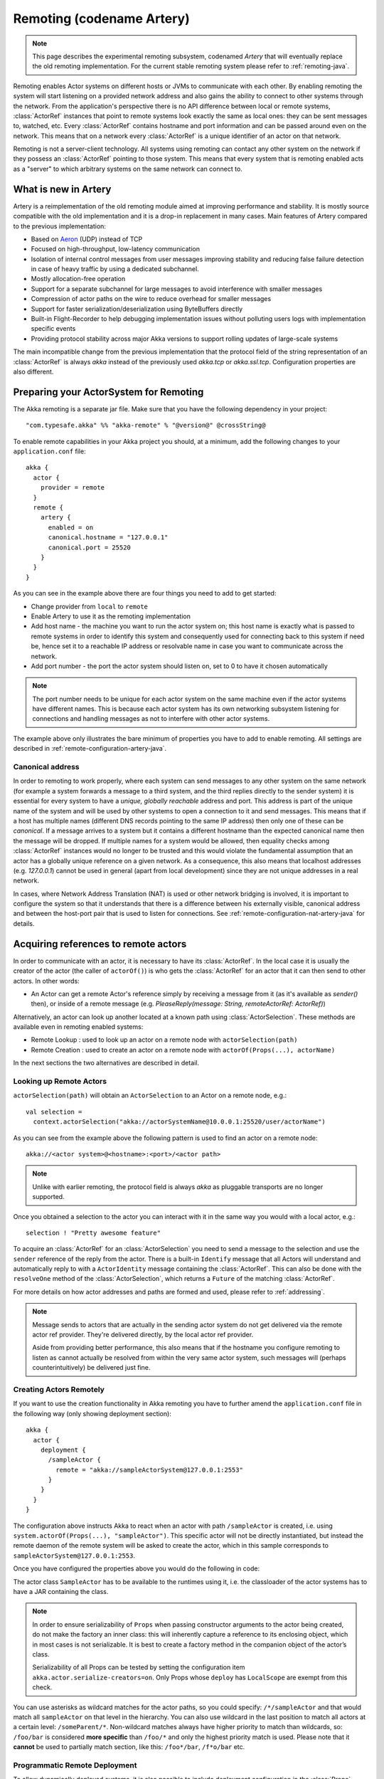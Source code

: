.. _remoting-artery-java:

##########################
Remoting (codename Artery)
##########################

.. note::

  This page describes the experimental remoting subsystem, codenamed *Artery* that will eventually replace the
  old remoting implementation. For the current stable remoting system please refer to :ref:`remoting-java`.

Remoting enables Actor systems on different hosts or JVMs to communicate with each other. By enabling remoting
the system will start listening on a provided network address and also gains the ability to connect to other
systems through the network. From the application's perspective there is no API difference between local or remote
systems, :class:`ActorRef` instances that point to remote systems look exactly the same as local ones: they can be
sent messages to, watched, etc.
Every :class:`ActorRef` contains hostname and port information and can be passed around even on the network. This means
that on a network every :class:`ActorRef` is a unique identifier of an actor on that network.

Remoting is not a server-client technology. All systems using remoting can contact any other system on the network
if they possess an :class:`ActorRef` pointing to those system. This means that every system that is remoting enabled
acts as a "server" to which arbitrary systems on the same network can connect to.

What is new in Artery
---------------------

Artery is a reimplementation of the old remoting module aimed at improving performance and stability. It is mostly
source compatible with the old implementation and it is a drop-in replacement in many cases. Main features
of Artery compared to the previous implementation:

* Based on `Aeron <https://github.com/real-logic/Aeron>`_ (UDP) instead of TCP
* Focused on high-throughput, low-latency communication
* Isolation of internal control messages from user messages improving stability and reducing false failure detection
  in case of heavy traffic by using a dedicated subchannel.
* Mostly allocation-free operation
* Support for a separate subchannel for large messages to avoid interference with smaller messages
* Compression of actor paths on the wire to reduce overhead for smaller messages
* Support for faster serialization/deserialization using ByteBuffers directly
* Built-in Flight-Recorder to help debugging implementation issues without polluting users logs with implementation
  specific events
* Providing protocol stability across major Akka versions to support rolling updates of large-scale systems

The main incompatible change from the previous implementation that the protocol field of the string representation of an
:class:`ActorRef` is always `akka` instead of the previously used `akka.tcp` or `akka.ssl.tcp`. Configuration properties
are also different.

Preparing your ActorSystem for Remoting
---------------------------------------

The Akka remoting is a separate jar file. Make sure that you have the following dependency in your project::

  "com.typesafe.akka" %% "akka-remote" % "@version@" @crossString@

To enable remote capabilities in your Akka project you should, at a minimum, add the following changes
to your ``application.conf`` file::

  akka {
    actor {
      provider = remote
    }
    remote {
      artery {
        enabled = on
        canonical.hostname = "127.0.0.1"
        canonical.port = 25520
      }
    }
  }

As you can see in the example above there are four things you need to add to get started:

* Change provider from ``local`` to ``remote``
* Enable Artery to use it as the remoting implementation
* Add host name - the machine you want to run the actor system on; this host
  name is exactly what is passed to remote systems in order to identify this
  system and consequently used for connecting back to this system if need be,
  hence set it to a reachable IP address or resolvable name in case you want to
  communicate across the network.
* Add port number - the port the actor system should listen on, set to 0 to have it chosen automatically

.. note::

  The port number needs to be unique for each actor system on the same machine even if the actor
  systems have different names. This is because each actor system has its own networking subsystem
  listening for connections and handling messages as not to interfere with other actor systems.

The example above only illustrates the bare minimum of properties you have to add to enable remoting.
All settings are described in :ref:`remote-configuration-artery-java`.

Canonical address
^^^^^^^^^^^^^^^^^

In order to remoting to work properly, where each system can send messages to any other system on the same network
(for example a system forwards a message to a third system, and the third replies directly to the sender system)
it is essential for every system to have a *unique, globally reachable* address and port. This address is part of the
unique name of the system and will be used by other systems to open a connection to it and send messages. This means
that if a host has multiple names (different DNS records pointing to the same IP address) then only one of these
can be *canonical*. If a message arrives to a system but it contains a different hostname than the expected canonical
name then the message will be dropped. If multiple names for a system would be allowed, then equality checks among
:class:`ActorRef` instances would no longer to be trusted and this would violate the fundamental assumption that
an actor has a globally unique reference on a given network. As a consequence, this also means that localhost addresses
(e.g. `127.0.0.1`) cannot be used in general (apart from local development) since they are not unique addresses in a
real network.

In cases, where Network Address Translation (NAT) is used or other network bridging is involved, it is important
to configure the system so that it understands that there is a difference between his externally visible, canonical
address and between the host-port pair that is used to listen for connections. See :ref:`remote-configuration-nat-artery-java`
for details.

Acquiring references to remote actors
-------------------------------------

In order to communicate with an actor, it is necessary to have its :class:`ActorRef`. In the local case it is usually
the creator of the actor (the caller of ``actorOf()``) is who gets the :class:`ActorRef` for an actor that it can
then send to other actors. In other words:

* An Actor can get a remote Actor's reference simply by receiving a message from it (as it's available as `sender()` then),
  or inside of a remote message (e.g. `PleaseReply(message: String, remoteActorRef: ActorRef)`)

Alternatively, an actor can look up another located at a known path using
:class:`ActorSelection`. These methods are available even in remoting enabled systems:

* Remote Lookup    : used to look up an actor on a remote node with ``actorSelection(path)``
* Remote Creation  : used to create an actor on a remote node with ``actorOf(Props(...), actorName)``

In the next sections the two alternatives are described in detail.


Looking up Remote Actors
^^^^^^^^^^^^^^^^^^^^^^^^

``actorSelection(path)`` will obtain an ``ActorSelection`` to an Actor on a remote node, e.g.::

  val selection =
    context.actorSelection("akka://actorSystemName@10.0.0.1:25520/user/actorName")

As you can see from the example above the following pattern is used to find an actor on a remote node::

  akka://<actor system>@<hostname>:<port>/<actor path>

.. note::

  Unlike with earlier remoting, the protocol field is always `akka` as pluggable transports are no longer supported.

Once you obtained a selection to the actor you can interact with it in the same way you would with a local actor, e.g.::

  selection ! "Pretty awesome feature"

To acquire an :class:`ActorRef` for an :class:`ActorSelection` you need to
send a message to the selection and use the ``sender`` reference of the reply from
the actor. There is a built-in ``Identify`` message that all Actors will understand
and automatically reply to with a ``ActorIdentity`` message containing the
:class:`ActorRef`. This can also be done with the ``resolveOne`` method of
the :class:`ActorSelection`, which returns a ``Future`` of the matching
:class:`ActorRef`.

For more details on how actor addresses and paths are formed and used, please refer to :ref:`addressing`.

.. note::

  Message sends to actors that are actually in the sending actor system do not
  get delivered via the remote actor ref provider. They're delivered directly,
  by the local actor ref provider.

  Aside from providing better performance, this also means that if the hostname
  you configure remoting to listen as cannot actually be resolved from within
  the very same actor system, such messages will (perhaps counterintuitively)
  be delivered just fine.


Creating Actors Remotely
^^^^^^^^^^^^^^^^^^^^^^^^

If you want to use the creation functionality in Akka remoting you have to further amend the
``application.conf`` file in the following way (only showing deployment section)::

  akka {
    actor {
      deployment {
        /sampleActor {
          remote = "akka://sampleActorSystem@127.0.0.1:2553"
        }
      }
    }
  }

The configuration above instructs Akka to react when an actor with path ``/sampleActor`` is created, i.e.
using ``system.actorOf(Props(...), "sampleActor")``. This specific actor will not be directly instantiated,
but instead the remote daemon of the remote system will be asked to create the actor,
which in this sample corresponds to ``sampleActorSystem@127.0.0.1:2553``.

Once you have configured the properties above you would do the following in code:

.. includecode:: code/docs/remoting/RemoteDeploymentDocTest.java#sample-actor

The actor class ``SampleActor`` has to be available to the runtimes using it, i.e. the classloader of the
actor systems has to have a JAR containing the class.

.. note::

  In order to ensure serializability of ``Props`` when passing constructor
  arguments to the actor being created, do not make the factory an inner class:
  this will inherently capture a reference to its enclosing object, which in
  most cases is not serializable. It is best to create a factory method in the
  companion object of the actor’s class.

  Serializability of all Props can be tested by setting the configuration item
  ``akka.actor.serialize-creators=on``. Only Props whose ``deploy`` has
  ``LocalScope`` are exempt from this check.

You can use asterisks as wildcard matches for the actor paths, so you could specify:
``/*/sampleActor`` and that would match all ``sampleActor`` on that level in the hierarchy.
You can also use wildcard in the last position to match all actors at a certain level:
``/someParent/*``. Non-wildcard matches always have higher priority to match than wildcards, so:
``/foo/bar`` is considered **more specific** than ``/foo/*`` and only the highest priority match is used.
Please note that it **cannot** be used to partially match section, like this: ``/foo*/bar``, ``/f*o/bar`` etc.

Programmatic Remote Deployment
^^^^^^^^^^^^^^^^^^^^^^^^^^^^^^

To allow dynamically deployed systems, it is also possible to include
deployment configuration in the :class:`Props` which are used to create an
actor: this information is the equivalent of a deployment section from the
configuration file, and if both are given, the external configuration takes
precedence.

With these imports:

.. includecode:: code/docs/remoting/RemoteDeploymentDocTest.java#import

and a remote address like this:

.. includecode:: code/docs/remoting/RemoteDeploymentDocTest.java#make-address-artery

you can advise the system to create a child on that remote node like so:

.. includecode:: code/docs/remoting/RemoteDeploymentDocTest.java#deploy

Remote deployment whitelist
^^^^^^^^^^^^^^^^^^^^^^^^^^^

As remote deployment can potentially be abused by both users and even attackers a whitelist feature
is available to guard the ActorSystem from deploying unexpected actors. Please note that remote deployment
is *not* remote code loading, the Actors class to be deployed onto a remote system needs to be present on that
remote system. This still however may pose a security risk, and one may want to restrict remote deployment to
only a specific set of known actors by enabling the whitelist feature.

To enable remote deployment whitelisting set the ``akka.remote.deployment.enable-whitelist`` value to ``on``.
The list of allowed classes has to be configured on the "remote" system, in other words on the system onto which 
others will be attempting to remote deploy Actors. That system, locally, knows best which Actors it should or 
should not allow others to remote deploy onto it. The full settings section may for example look like this:

.. includecode:: ../../../akka-remote/src/test/scala/akka/remote/RemoteDeploymentWhitelistSpec.scala#whitelist-config

Actor classes not included in the whitelist will not be allowed to be remote deployed onto this system.

.. _remote-security-java-artery:

Remote Security
---------------

An ``ActorSystem`` should not be exposed via Akka Remote (Artery) over plain Aeron/UDP to an untrusted network (e.g. internet).
It should be protected by network security, such as a firewall. There is currently no support for encryption with Artery
so if network security is not considered as enough protection the classic remoting with
:ref:`TLS and mutual authentication <remote-tls-java>`  should be used.

Best practice is that Akka remoting nodes should only be accessible from the adjacent network.

It is also security best practice to :ref:`disable the Java serializer <disable-java-serializer-java-artery>` because of 
its multiple `known attack surfaces <https://community.hpe.com/t5/Security-Research/The-perils-of-Java-deserialization/ba-p/6838995>`_.

Untrusted Mode
^^^^^^^^^^^^^^

As soon as an actor system can connect to another remotely, it may in principle
send any possible message to any actor contained within that remote system. One
example may be sending a :class:`PoisonPill` to the system guardian, shutting
that system down. This is not always desired, and it can be disabled with the
following setting::

    akka.remote.artery.untrusted-mode = on

This disallows sending of system messages (actor life-cycle commands,
DeathWatch, etc.) and any message extending :class:`PossiblyHarmful` to the
system on which this flag is set. Should a client send them nonetheless they
are dropped and logged (at DEBUG level in order to reduce the possibilities for
a denial of service attack). :class:`PossiblyHarmful` covers the predefined
messages like :class:`PoisonPill` and :class:`Kill`, but it can also be added
as a marker trait to user-defined messages.

.. warning:: 
  
  Untrusted mode does not give full protection against attacks by itself.
  It makes it slightly harder to perform malicious or unintended actions but
  it should be complemented with :ref:`disabled Java serializer <disable-java-serializer-java-artery>`.
  Additional protection can be achieved when running in an untrusted network by 
  network security (e.g. firewalls).

Messages sent with actor selection are by default discarded in untrusted mode, but
permission to receive actor selection messages can be granted to specific actors
defined in configuration::

    akka.remote.artery..trusted-selection-paths = ["/user/receptionist", "/user/namingService"]

The actual message must still not be of type :class:`PossiblyHarmful`.

In summary, the following operations are ignored by a system configured in
untrusted mode when incoming via the remoting layer:

* remote deployment (which also means no remote supervision)
* remote DeathWatch
* ``system.stop()``, :class:`PoisonPill`, :class:`Kill`
* sending any message which extends from the :class:`PossiblyHarmful` marker
  interface, which includes :class:`Terminated`
* messages sent with actor selection, unless destination defined in ``trusted-selection-paths``.

.. note::

  Enabling the untrusted mode does not remove the capability of the client to
  freely choose the target of its message sends, which means that messages not
  prohibited by the above rules can be sent to any actor in the remote system.
  It is good practice for a client-facing system to only contain a well-defined
  set of entry point actors, which then forward requests (possibly after
  performing validation) to another actor system containing the actual worker
  actors. If messaging between these two server-side systems is done using
  local :class:`ActorRef` (they can be exchanged safely between actor systems
  within the same JVM), you can restrict the messages on this interface by
  marking them :class:`PossiblyHarmful` so that a client cannot forge them.


Quarantine
----------

Akka remoting is using Aeron as underlying message transport. Aeron is using UDP and adds
among other things reliable delivery and session semantics, very similar to TCP. This means that
the order of the messages are preserved, which is needed for the :ref:`Actor message ordering guarantees <message-ordering>`.
Under normal circumstances all messages will be delivered but there are cases when messages
may not be delivered to the destination:

* during a network partition and the Aeron session is broken, this automatically recovered once the partition is over
* when sending too many messages without flow control and thereby filling up the outbound send queue (``outbound-message-queue-size`` config)
* if serialization or deserialization of a message fails (only that message will be dropped) 
* if an unexpected exception occurs in the remoting infrastructure

In short, Actor message delivery is “at-most-once” as described in :ref:`message-delivery-reliability`

Some messages in Akka are called system messages and those cannot be dropped because that would result
in an inconsistent state between the systems. Such messages are used for essentially two features; remote death
watch and remote deployment. These messages are delivered by Akka remoting with “exactly-once” guarantee by
confirming each message and resending unconfirmed messages. If a system message anyway cannot be delivered the 
association with the destination system is irrecoverable failed, and Terminated is signaled for all watched 
actors on the remote system. It is placed in a so called quarantined state. Quarantine usually does not
happen if remote watch or remote deployment is not used.

Each ``ActorSystem`` instance has an unique identifier (UID), which is important for differentiating between
incarnations of a system when it is restarted with the same hostname and port. It is the specific
incarnation (UID) that is quarantined. The only way to recover from this state is to restart one of the 
actor systems. 

Messages that are sent to and received from a quarantined system will be dropped. However, it is possible to
send messages with ``actorSelection`` to the address of a quarantined system, which is useful to probe if the
system has been restarted.

An association will be quarantined when: 

* Cluster node is removed from the cluster membership.
* Remote failure detector triggers, i.e. remote watch is used. This is different when :ref:`Akka Cluster <cluster_usage_java>`
  is used. The unreachable observation by the cluster failure detector can go back to reachable if the network
  partition heals. A cluster member is not quarantined when the failure detector triggers. 
* Overflow of the system message delivery buffer, e.g. because of too many ``watch`` requests at the same time 
  (``system-message-buffer-size`` config).
* Unexpected exception occurs in the control subchannel of the remoting infrastructure.

The UID of the ``ActorSystem`` is exchanged in a two-way handshake when the first message is sent to
a destination. The handshake will be retried until the other system replies and no other messages will
pass through until the handshake is completed. If the handshake cannot be established within a timeout 
(``handshake-timeout`` config) the association is stopped (freeing up resources). Queued messages will be
dropped if the handshake cannot be established. It will not be quarantined, because the UID is unknown.
New handshake attempt will start when next message is sent to the destination.

Handshake requests are actually also sent periodically to be able to establish a working connection 
when the destination system has been restarted. 

Watching Remote Actors
^^^^^^^^^^^^^^^^^^^^^^

Watching a remote actor is API wise not different than watching a local actor, as described in
:ref:`deathwatch-java`. However, it is important to note, that unlike in the local case, remoting has to handle
when a remote actor does not terminate in a graceful way sending a system message to notify the watcher actor about
the event, but instead being hosted on a system which stopped abruptly (crashed). These situations are handled
by the built-in failure detector.

Failure Detector
^^^^^^^^^^^^^^^^

Under the hood remote death watch uses heartbeat messages and a failure detector to generate ``Terminated``
message from network failures and JVM crashes, in addition to graceful termination of watched
actor.

The heartbeat arrival times is interpreted by an implementation of
`The Phi Accrual Failure Detector <http://www.jaist.ac.jp/~defago/files/pdf/IS_RR_2004_010.pdf>`_.

The suspicion level of failure is given by a value called *phi*.
The basic idea of the phi failure detector is to express the value of *phi* on a scale that
is dynamically adjusted to reflect current network conditions.

The value of *phi* is calculated as::

  phi = -log10(1 - F(timeSinceLastHeartbeat))

where F is the cumulative distribution function of a normal distribution with mean
and standard deviation estimated from historical heartbeat inter-arrival times.

In the :ref:`remote-configuration-artery-java` you can adjust the ``akka.remote.watch-failure-detector.threshold``
to define when a *phi* value is considered to be a failure.

A low ``threshold`` is prone to generate many false positives but ensures
a quick detection in the event of a real crash. Conversely, a high ``threshold``
generates fewer mistakes but needs more time to detect actual crashes. The
default ``threshold`` is 10 and is appropriate for most situations. However in
cloud environments, such as Amazon EC2, the value could be increased to 12 in
order to account for network issues that sometimes occur on such platforms.

The following chart illustrates how *phi* increase with increasing time since the
previous heartbeat.

.. image:: ../images/phi1.png

Phi is calculated from the mean and standard deviation of historical
inter arrival times. The previous chart is an example for standard deviation
of 200 ms. If the heartbeats arrive with less deviation the curve becomes steeper,
i.e. it is possible to determine failure more quickly. The curve looks like this for
a standard deviation of 100 ms.

.. image:: ../images/phi2.png

To be able to survive sudden abnormalities, such as garbage collection pauses and
transient network failures the failure detector is configured with a margin,
``akka.remote.watch-failure-detector.acceptable-heartbeat-pause``. You may want to
adjust the :ref:`remote-configuration-artery-java` of this depending on you environment.
This is how the curve looks like for ``acceptable-heartbeat-pause`` configured to
3 seconds.

.. image:: ../images/phi3.png

Serialization
-------------

When using remoting for actors you must ensure that the ``props`` and ``messages`` used for
those actors are serializable. Failing to do so will cause the system to behave in an unintended way.

For more information please see :ref:`serialization-java`.

.. _remote-bytebuffer-serialization-java:

ByteBuffer based serialization
^^^^^^^^^^^^^^^^^^^^^^^^^^^^^^

Artery introduces a new serialization mechanism which allows the ``ByteBufferSerializer`` to directly write into a 
shared :class:`java.nio.ByteBuffer` instead of being forced to allocate and return an ``Array[Byte]`` for each serialized
message. For high-throughput messaging this API change can yield significant performance benefits, so we recommend
changing your serializers to use this new mechanism.

This new API also plays well with new versions of Google Protocol Buffers and other serialization libraries, which gained 
the ability to serialize directly into and from ByteBuffers.

As the new feature only changes how bytes are read and written, and the rest of the serializatio infrastructure
remained the same, we recommend reading the :ref:`serialization-java` documentation first.

Implementing an :class:`akka.serialization.ByteBufferSerializer` works the same way as any other serializer,

.. includecode:: code/docs/actor/ByteBufferSerializerDocTest.java#ByteBufferSerializer-interface

Implementing a serializer for Artery is therefore as simple as implementing this interface, and binding the serializer 
as usual (which is explained in :ref:`serialization-java`).

Implementations should typically extend ``SerializerWithStringManifest`` and in addition to the ``ByteBuffer`` based 
``toBinary`` and ``fromBinary`` methods also implement the array based ``toBinary`` and ``fromBinary`` methods. 
The array based methods will be used when ``ByteBuffer`` is not used, e.g. in Akka Persistence.
 
Note that the array based methods can be implemented by delegation like this:

.. includecode:: code/docs/actor/ByteBufferSerializerDocTest.java#bytebufserializer-with-manifest

.. _disable-java-serializer-java-artery:

Disabling the Java Serializer
^^^^^^^^^^^^^^^^^^^^^^^^^^^^^

With Artery it is possible to completely disable Java Serialization for the entire Actor system.

Java serialization is known to be slow and `prone to attacks 
<https://community.hpe.com/t5/Security-Research/The-perils-of-Java-deserialization/ba-p/6838995>`_ 
of various kinds - it never was designed for high throughput messaging after all. However, it is very 
convenient to use, thus it remained the default serialization mechanism that Akka used to 
serialize user messages as well as some of its internal messages in previous versions.
Since the release of Artery, Akka internals do not rely on Java serialization anymore (exceptions to that being ``java.lang.Throwable`` and "remote deployment").

.. note:: 
  When using Artery, Akka does not use Java Serialization for any of it's internal messages.
  It is highly encouraged to disable java serialization, so please plan to do so at the earliest possibility you have in your project.

  One may think that network bandwidth and latency limit the performance of remote messaging, but serialization is a more typical bottleneck.
  
For user messages, the default serializer, implemented using Java serialization, remains available and enabled in Artery.
We do however recommend to disable it entirely and utilise a proper serialization library instead in order effectively utilise 
the improved performance and ability for rolling deployments using Artery. Libraries that we recommend to use include, 
but are not limited to, `Kryo`_ by using the `akka-kryo-serialization`_ library or `Google Protocol Buffers`_ if you want
more control over the schema evolution of your messages. 

In order to completely disable Java Serialization in your Actor system you need to add the following configuration to 
your ``application.conf``:

.. code-block:: ruby

  akka.actor.allow-java-serialization = off

This will completely disable the use of ``akka.serialization.JavaSerialization`` by the 
Akka Serialization extension, instead ``DisabledJavaSerializer`` will 
be inserted which will fail explicitly if attempts to use java serialization are made.

It will also enable the above mentioned ``enable-additional-serialization-bindings``.

The log messages emitted by such serializer SHOULD be be treated as potential 
attacks which the serializer prevented, as they MAY indicate an external operator 
attempting to send malicious messages intending to use java serialization as attack vector.
The attempts are logged with the SECURITY marker.

Please note that this option does not stop you from manually invoking java serialization.

Please note that this means that you will have to configure different serializers which will able to handle all of your
remote messages. Please refer to the :ref:`serialization-java` documentation as well as :ref:`ByteBuffer based serialization <remote-bytebuffer-serialization-java>` to learn how to do this.

.. _Kryo: https://github.com/EsotericSoftware/kryo
.. _akka-kryo-serialization: https://github.com/romix/akka-kryo-serialization
.. _Google Protocol Buffers: https://developers.google.com/protocol-buffers/

Routers with Remote Destinations
--------------------------------

It is absolutely feasible to combine remoting with :ref:`routing-java`.

A pool of remote deployed routees can be configured as:

.. includecode:: ../scala/code/docs/routing/RouterDocSpec.scala#config-remote-round-robin-pool-artery

This configuration setting will clone the actor defined in the ``Props`` of the ``remotePool`` 10
times and deploy it evenly distributed across the two given target nodes.

A group of remote actors can be configured as:

.. includecode:: ../scala/code/docs/routing/RouterDocSpec.scala#config-remote-round-robin-group-artery

This configuration setting will send messages to the defined remote actor paths.
It requires that you create the destination actors on the remote nodes with matching paths.
That is not done by the router.

.. _remote-sample-java-artery:

Remoting Sample
---------------

There is a more extensive remote example that comes with `Lightbend Activator <http://www.lightbend.com/platform/getstarted>`_.
The tutorial named `Akka Remote Samples with Java <http://www.lightbend.com/activator/template/akka-sample-remote-java>`_
demonstrates both remote deployment and look-up of remote actors.

Performance tuning
------------------

Dedicated subchannel for large messages
^^^^^^^^^^^^^^^^^^^^^^^^^^^^^^^^^^^^^^^

All the communication between user defined remote actors are isolated from the channel of Akka internal messages so
a large user message cannot block an urgent system message. While this provides good isolation for Akka services, all
user communications by default happen through a shared network connection (an Aeron stream). When some actors
send large messages this can cause other messages to suffer higher latency as they need to wait until the full
message has been transported on the shared channel (and hence, shared bottleneck). In these cases it is usually
helpful to separate actors that have different QoS requirements: large messages vs. low latency.

Akka remoting provides a dedicated channel for large messages if configured. Since actor message ordering must
not be violated the channel is actually dedicated for *actors* instead of messages, to ensure all of the messages
arrive in send order. It is possible to assign actors on given paths to use this dedicated channel by using
path patterns::

   akka.remote.artery.large-message-destinations = [
      "/user/largeMessageActor",
      "/user/largeMessagesGroup/*",
      "/user/anotherGroup/*/largeMesssages",
      "/user/thirdGroup/**",
   ]

This means that all messages sent to the following actors will pass through the dedicated, large messages channel:

* ``/user/largeMessageActor``
* ``/user/largeMessageActorGroup/actor1``
* ``/user/largeMessageActorGroup/actor2``
* ``/user/anotherGroup/actor1/largeMessages``
* ``/user/anotherGroup/actor2/largeMessages``
* ``/user/thirdGroup/actor3/``
* ``/user/thirdGroup/actor4/actor5``

Messages destined for actors not matching any of these patterns are sent using the default channel as before.

External, shared Aeron media driver
^^^^^^^^^^^^^^^^^^^^^^^^^^^^^^^^^^^

The Aeron transport is running in a so called `media driver <https://github.com/real-logic/Aeron/wiki/Media-Driver-Operation>`_. 
By default, Akka starts the media driver embedded in the same JVM process as application. This is
convenient and simplifies operational concerns by only having one process to start and monitor.

The media driver may use rather much CPU resources. If you run more than one Akka application JVM on the
same machine it can therefore be wise to share the media driver by running it as a separate process.

The media driver has also different resource usage characteristics than a normal application and it can
therefore be more efficient and stable to run the media driver as a separate process.

Given that Aeron jar files are in the classpath the standalone media driver can be started with::

  java io.aeron.driver.MediaDriver

The needed classpath::

  Agrona-0.5.4.jar:aeron-driver-1.0.1.jar:aeron-client-1.0.1.jar

You find those jar files on `maven central <http://search.maven.org/>`_, or you can create a 
package with your preferred build tool.

You can pass `Aeron properties <https://github.com/real-logic/Aeron/wiki/Configuration-Options>`_ as 
command line `-D` system properties::

  -Daeron.dir=/dev/shm/aeron

You can also define Aeron properties in a file:: 

  java io.aeron.driver.MediaDriver config/aeron.properties

An example of such a properties file::

	aeron.mtu.length=16384
	aeron.socket.so_sndbuf=2097152
	aeron.socket.so_rcvbuf=2097152
	aeron.rcv.buffer.length=16384
	aeron.rcv.initial.window.length=2097152
	agrona.disable.bounds.checks=true
	
	aeron.threading.mode=SHARED_NETWORK
	
	# low latency settings
	#aeron.threading.mode=DEDICATED
	#aeron.sender.idle.strategy=org.agrona.concurrent.BusySpinIdleStrategy
	#aeron.receiver.idle.strategy=org.agrona.concurrent.BusySpinIdleStrategy
	
	# use same director in akka.remote.artery.advanced.aeron-dir config 
	# of the Akka application 
	aeron.dir=/dev/shm/aeron

Read more about the media driver in the `Aeron documentation <https://github.com/real-logic/Aeron/wiki/Media-Driver-Operation>`_.

To use the external media driver from the Akka application you need to define the following two 
configuration properties::

  akka.remote.artery.advanced {
    embedded-media-driver = off
    aeron-dir = /dev/shm/aeron
  }

The ``aeron-dir`` must match the directory you started the media driver with, i.e. the ``aeron.dir`` property.

Several Akka applications can then be configured to use the same media driver by pointing to the
same directory.

Note that if the media driver process is stopped the Akka applications that are using it will also be stopped.

Aeron Tuning
^^^^^^^^^^^^

See Aeron documentation about `Performance Testing <https://github.com/real-logic/Aeron/wiki/Performance-Testing>`_.

Fine-tuning CPU usage latency tradeoff
^^^^^^^^^^^^^^^^^^^^^^^^^^^^^^^^^^^^^^

Artery has been designed for low latency and as a result it can be CPU hungry when the system is mostly idle.
This is not always desirable. It is possible to tune the tradeoff between CPU usage and latency with
the following configuration:

  # Values can be from 1 to 10, where 10 strongly prefers low latency
  # and 1 strongly prefers less CPU usage
  akka.remote.artery.advanced.idle-cpu-level = 1

By setting this value to a lower number, it tells Akka to do longer "sleeping" periods on its thread dedicated
for `spin-waiting <https://en.wikipedia.org/wiki/Busy_waiting>`_ and hence reducing CPU load when there is no
immediate task to execute at the cost of a longer reaction time to an event when it actually happens. It is worth
to be noted though that during a continuously high-throughput period this setting makes not much difference
as the thread mostly has tasks to execute. This also means that under high throughput (but below maximum capacity)
the system might have less latency than at low message rates.

Internal Event Log for Debugging (Flight Recorder)
--------------------------------------------------

.. note::
  In this version (@version@) the flight-recorder is disabled by default because there is no automatic
  file name and path calculation implemented to make it possible to reuse the same file for every restart of
  the same actor system without clashing with files produced by other systems (possibly running on the same machine).
  Currently, you have to set the path and file names yourself to avoid creating an unbounded number
  of files and enable flight recorder manually by adding `akka.remote.artery.advanced.flight-recorder.enabled=on` to
  your configuration file. This a limitation of the current version and will not be necessary in the future.

Emitting event information (logs) from internals is always a tradeoff. The events that are usable for
the Akka developers are usually too low level to be of any use for users and usually need to be fine-grained enough
to provide enough information to be able to debug issues in the internal implementation. This usually means that
these logs are hidden behind special flags and emitted at low log levels to not clutter the log output of the user
system. Unfortunately this means that during production or integration testing these flags are usually off and
events are not available when an actual failure happens - leaving maintainers in the dark about details of the event.
To solve this contradiction, remoting has an internal, high-performance event store for debug events which is always on.
This log and the events that it contains are highly specialized and not directly exposed to users, their primary purpose
is to help the maintainers of Akka to identify and solve issues discovered during daily usage. When you encounter
production issues involving remoting, you can include the flight recorder log file in your bug report to give us
more insight into the nature of the failure.

There are various important features of this event log:

* Flight Recorder produces a fixed size file completely encapsulating log rotation. This means that this
  file will never grow in size and will not cause any unexpected disk space shortage in production.
* This file is crash resistant, i.e. its contents can be recovered even if the JVM hosting the :class:`ActorSystem`
  crashes unexpectedly.
* Very low overhead, specialized, binary logging that has no significant overhead and can be safely left enabled
  for production systems.

The location of the file can be controlled via the `akka.remote.artery.advanced.flight-recoder.destination` setting (see
:ref:`config-akka-remote-artery` for details). By default, a file with the `.afr` extension is produced in the temporary
directory of the operating system. In cases where the flight recorder casuses issues, it can be disabled by adding the
setting `akka.remote.artery.advanced.flight-recorder.enabled=off`, although this is not recommended.

.. _remote-configuration-artery-java:

Remote Configuration
--------------------

There are lots of configuration properties that are related to remoting in Akka. We refer to the
:ref:`reference configuration <config-akka-remote-artery>` for more information.

.. note::

   Setting properties like the listening IP and port number programmatically is
   best done by using something like the following:

   .. includecode:: ../java/code/docs/remoting/RemoteDeploymentDocTest.java#programmatic-artery


.. _remote-configuration-nat-artery-java:

Akka behind NAT or in a Docker container
^^^^^^^^^^^^^^^^^^^^^^^^^^^^^^^^^^^^^^^^

In setups involving Network Address Translation (NAT), Load Balancers or Docker
containers the hostname and port pair that Akka binds to will be different than the "logical"
host name and port pair that is used to connect to the system from the outside. This requires
special configuration that sets both the logical and the bind pairs for remoting.

.. code-block:: ruby

  akka {
    remote {
      artery {
        canonical.hostname = my.domain.com      # external (logical) hostname
        canonical.port = 8000                   # external (logical) port

        bind.hostname = local.address # internal (bind) hostname
        bind.port = 25520              # internal (bind) port
      }
   }
  }
